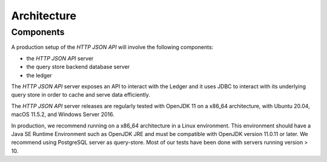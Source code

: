 .. Copyright (c) 2022 Digital Asset (Switzerland) GmbH and/or its affiliates. All rights reserved.
.. SPDX-License-Identifier: Apache-2.0

Architecture
############

Components
**********

A production setup of the *HTTP JSON API* will involve the following components:

- the *HTTP JSON API* server
- the query store backend database server
- the ledger

The *HTTP JSON API* server exposes an API to interact with the Ledger and it uses JDBC to interact
with its underlying query store in order to cache and serve data efficiently.

The *HTTP JSON API* server releases are regularly tested with OpenJDK 11 on a x86_64 architecture,
with Ubuntu 20.04, macOS 11.5.2, and Windows Server 2016.

In production, we recommend running on a x86_64 architecture in a Linux
environment. This environment should have a Java SE Runtime Environment such
as OpenJDK JRE and must be compatible with OpenJDK version 11.0.11 or later.
We recommend using PostgreSQL server as query-store. Most of our tests have
been done with servers running version > 10.
